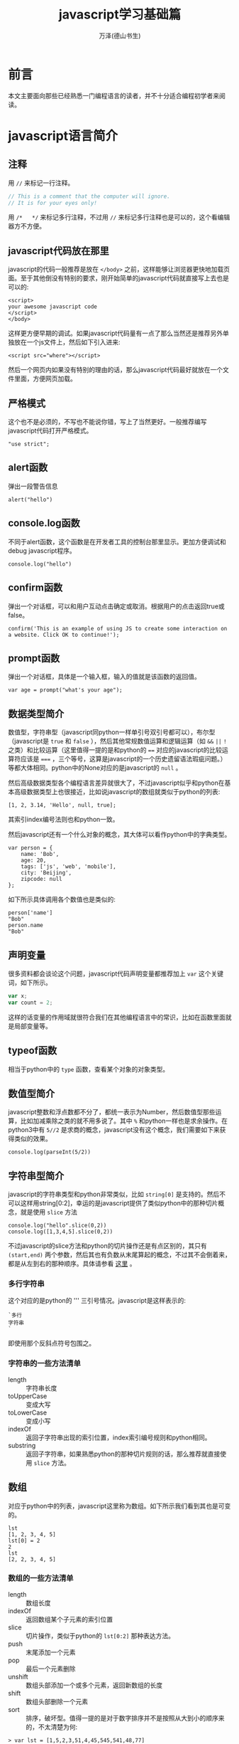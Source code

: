 #+LATEX_CLASS: article
#+LATEX_CLASS_OPTIONS:[11pt,oneside]
#+LATEX_HEADER: \usepackage{article}


#+TITLE: javascript学习基础篇
#+AUTHOR: 万泽(德山书生)
#+CREATOR: wanze(<a href="mailto:a358003542@163.com">a358003542@163.com</a>)
#+DESCRIPTION: 制作者邮箱：a358003542@gmail.com


* 前言
本文主要面向那些已经熟悉一门编程语言的读者，并不十分适合编程初学者来阅读。


* javascript语言简介
** 注释
用 ~//~ 来标记一行注释。
#+BEGIN_SRC js
// This is a comment that the computer will ignore. 
// It is for your eyes only!
#+END_SRC

用 ~/*   */~ 来标记多行注释，不过用 ~//~ 来标记多行注释也是可以的，这个看编辑器方不方便。

** javascript代码放在那里
javascript的代码一般推荐是放在 ~</body>~ 之前，这样能够让浏览器更快地加载页面。至于其他倒没有特别的要求，刚开始简单的javascript代码就直接写上去也是可以的:

#+BEGIN_EXAMPLE
<script>
your awesome javascript code
</script>
</body>
#+END_EXAMPLE

这样更方便早期的调试。如果javascript代码量有一点了那么当然还是推荐另外单独放在一个js文件上，然后如下引入进来:
#+BEGIN_EXAMPLE
<script src="where"></script>
#+END_EXAMPLE

然后一个网页内如果没有特别的理由的话，那么javascript代码最好就放在一个文件里面，方便网页加载。

** 严格模式
这个也不是必须的，不写也不能说你错，写上了当然更好。一般推荐编写javascript代码打开严格模式。
#+BEGIN_EXAMPLE
"use strict";
#+END_EXAMPLE



** alert函数
弹出一段警告信息
#+BEGIN_EXAMPLE
alert("hello")
#+END_EXAMPLE

** console.log函数
不同于alert函数，这个函数是在开发者工具的控制台那里显示。更加方便调试和debug javascript程序。
#+BEGIN_EXAMPLE
console.log("hello")
#+END_EXAMPLE

** confirm函数
弹出一个对话框，可以和用户互动点击确定或取消。根据用户的点击返回true或false。
#+BEGIN_EXAMPLE
confirm('This is an example of using JS to create some interaction on a website. Click OK to continue!');
#+END_EXAMPLE

** prompt函数
弹出一个对话框，具体是一个输入框，输入的值就是该函数的返回值。
#+BEGIN_EXAMPLE
var age = prompt("what's your age");
#+END_EXAMPLE


** 数据类型简介
数值型，字符串型（javascript同python一样单引号双引号都可以），布尔型（javascript是 ~true~ 和 ~false~ ），然后其他常规数值运算和逻辑运算（如 ~&&~ ~||~ ~!~ 之类）和比较运算（这里值得一提的是和python的 ~==~ 对应的javascript的比较运算符应该是 ~===~ ，三个等号，这算是javascript的一个历史遗留语法瑕疵问题。）等都大体相同。python中的None对应的是javascript的 ~null~ 。

然后高级数据类型各个编程语言差异就很大了，不过javascript似乎和python在基本高级数据类型上也很接近，比如说javascript的数组就类似于python的列表:
#+BEGIN_EXAMPLE
[1, 2, 3.14, 'Hello', null, true];
#+END_EXAMPLE

其索引index编号法则也和python一致。

然后javascript还有一个什么对象的概念，其大体可以看作python中的字典类型。
#+BEGIN_EXAMPLE
var person = {
    name: 'Bob',
    age: 20,
    tags: ['js', 'web', 'mobile'],
    city: 'Beijing',
    zipcode: null
};
#+END_EXAMPLE

如下所示具体调用各个数值也是类似的:
#+BEGIN_EXAMPLE
person['name']
"Bob"
person.name
"Bob"
#+END_EXAMPLE




** 声明变量
很多资料都会谈论这个问题，javascript代码声明变量都推荐加上 ~var~ 这个关键词，如下所示。
#+BEGIN_SRC js
var x;
var count = 2;
#+END_SRC 
这样的话变量的作用域就很符合我们在其他编程语言中的常识，比如在函数里面就是局部变量等。

** typeof函数
相当于python中的 ~type~ 函数，查看某个对象的对象类型。

** 数值型简介
javascript整数和浮点数都不分了，都统一表示为Number，然后数值型那些运算，比如加减乘除之类的就不用多说了。其中 ~%~ 和python一样也是求余操作。在python3中有 ~5//2~ 是求商的概念，javascript没有这个概念，我们需要如下来获得类似的效果。

#+BEGIN_EXAMPLE
console.log(parseInt(5/2))
#+END_EXAMPLE


** 字符串型简介 
javascript的字符串类型和python非常类似，比如 ~string[0]~ 是支持的。然后不可以这样用string[0:2]，幸运的是javascript提供了类似python中的那种切片概念，就是使用 ~slice~ 方法

#+BEGIN_EXAMPLE
console.log("hello".slice(0,2))
console.log([1,3,4,5].slice(0,2))
#+END_EXAMPLE

不过javascript的slice方法和python的切片操作还是有点区别的，其只有 ~(start,end)~ 两个参数，然后其也有负数从末尾算起的概念，不过其不会倒着来，都是从左到右的那种顺序。具体请参看 [[http://www.w3school.com.cn/jsref/jsref_slice_string.asp][这里]] 。

*** 多行字符串
这个对应的是python的 ''' 三引号情况。javascript是这样表示的:

#+BEGIN_EXAMPLE
`多行
字符串
`
#+END_EXAMPLE

即使用那个反斜点符号包围之。

*** 字符串的一些方法清单
- length :: 字符串长度
- toUpperCase :: 变成大写
- toLowerCase :: 变成小写
- indexOf :: 返回子字符串出现的索引位置，index索引编号规则和python相同。
- substring :: 返回子字符串，如果熟悉python的那种切片规则的话，那么推荐就直接使用 ~slice~ 方法。



** 数组
对应于python中的列表，javascript这里称为数组。如下所示我们看到其也是可变的。
#+BEGIN_EXAMPLE
lst
[1, 2, 3, 4, 5]
lst[0] = 2
2
lst
[2, 2, 3, 4, 5]
#+END_EXAMPLE

*** 数组的一些方法清单
- length :: 数组长度
- indexOf :: 返回数组某个子元素的索引位置
- slice :: 切片操作，类似于python的 ~lst[0:2]~ 那种表达方法。
- push :: 末尾添加一个元素 
- pop :: 最后一个元素删除
- unshift :: 数组头部添加一个或多个元素，返回新数组的长度
- shift :: 数组头部删除一个元素
- sort :: 排序，破坏型。值得一提的是对于数字排序并不是按照从大到小的顺序来的，不太清楚为何:

#+BEGIN_EXAMPLE
> var lst = [1,5,2,3,51,4,45,545,541,48,77]
undefined
> lst.sort()
[ 1,
  2,
  3,
  4,
  45,
  48,
  5,
  51,
  541,
  545,
  77 ]
#+END_EXAMPLE

在python中最多说字符串就这样，但这里是number类型啊。然后要正常排序，我们需要如下操作（参看 [[http://www.w3school.com.cn/jsref/jsref_sort.asp][这个网页]] ）:

#+BEGIN_EXAMPLE
    var lst = [1,5,2,3,51,4,45,545,541,48,77]
    function sortNumber(a,b){
        return a - b
    }
    lst.sort(sortNumber)
    alert(lst)
#+END_EXAMPLE

这里sort方法接受一个函数参数，这个函数接受两个参量，用来判断a和b的值大小，如果返回值小于0，则a放在前面。如果返回值大于0，则a放在后面。这种排序方法也支持数字字符串的情况。javascript在处理这种 ~字符串 - 字符串~ 的情况是会尝试做转换成number类型的才做。 

- reverse :: 反转，破坏型。
- splice :: 从指定的索引删除某些元素，然后在此处添加某些元素，相当于update更新了。
#+BEGIN_EXAMPLE
> var arr = ['Microsoft', 'Apple', 'Yahoo', 'AOL', 'Excite', 'Oracle'];
undefined
> arr.splice(2, 3, 'Google', 'Facebook'); 
["Yahoo", "AOL", "Excite"]
> arr
["Microsoft", "Apple", "Google", "Facebook", "Oracle"]
#+END_EXAMPLE
参数意思是从索引2开始删除3个元素，然后添加后面的元素。从上面的例子可以看出splice方法是破坏型的方法，然后其返回的是删除了的那是那个元素。

splice方法也可以用于只删除不添加也就是纯删除操作，或只添加不删除的纯添加操作。

#+BEGIN_EXAMPLE
// 只删除,不添加:
arr.splice(2, 2);
// 只添加,不删除:
arr.splice(2, 0, 'Google', 'Facebook');
#+END_EXAMPLE

- concat :: 连接两个数组，非破坏型。
#+BEGIN_EXAMPLE
> var lst1 = [1,2,3]
undefined
> var lst2 = ['a','b','c']
undefined
> lst1.concat(lst2)
[1, 2, 3, "a", "b", "c"]
#+END_EXAMPLE

- join :: 类似于python字符串的join方法，如下所示:
#+BEGIN_EXAMPLE
var arr = ['A', 'B', 'C', 1, 2, 3];
arr.join('-'); // 'A-B-C-1-2-3'
#+END_EXAMPLE

*** 比较两个数组是否相同
参考了 [[http://stackoverflow.com/questions/3115982/how-to-check-if-two-arrays-are-equal-with-javascript][这个网页]] 。

#+BEGIN_SRC js
function arraysEqual(a, b) {
  if (a === b) return true;
  if (a == null || b == null) return false;
  if (a.length != b.length) return false;

  // If you don't care about the order of the elements inside
  // the array, you should sort both arrays here.

  for (var i = 0; i < a.length; ++i) {
    if (a[i] !== b[i]) return false;
  }
  return true;
}
#+END_SRC

** 对象类型简介
其大致可以对应到python中的字典的概念。
#+BEGIN_EXAMPLE
var person = {
    name: 'Bob',
    age: 20,
    tags: ['js', 'web', 'mobile'],
    city: 'Beijing',
    zipcode: null
};
#+END_EXAMPLE

javascript的对象的value还可以是某个函数，这样的话其实际上就类似于python中的类一样，成了一个方法了。然后类似python的self，其也有一个 ~this~ 关键词来表示本对象实例。



*** in语句
#+BEGIN_EXAMPLE
'name' in xiaoming;
#+END_EXAMPLE
#+BEGIN_EXAMPLE
> var d = {}
undefined
> d['a'] = 1
1
> d
Object {a: 1}
> 'a' in d
true
> 1 in [1,2,3]
true
#+END_EXAMPLE

*** delete语句
其对应的就是python的del语句。然后我们看到javascript的 ~delete~ 语句删除不存在键也不会报错。
#+BEGIN_EXAMPLE
> d
Object {a: 1}
> delete(d.b)
true
> d
Object {a: 1}
> delete(d.a)
true
> d
Object {}
#+END_EXAMPLE


*** hasOwnProperty方法
对应于python2的has_key方法，不过python2已经移除了，推荐用in语句。
#+BEGIN_EXAMPLE
d = {'a':1}
Object {a: 1}
d.hasOwnProperty('a')
true
#+END_EXAMPLE


** 布尔值
javascript的布尔值是 ~true~ 和 ~false~ 。然后需要额外强调的是，类似python的比较判断（==）符号在javascript中是 ~===~ ，三个等号，这不是什么别出心裁，也没有任何实际的好处，就是javascript的历史遗留问题罢了。
#+BEGIN_EXAMPLE
=== Equal to
!== Not equal to
#+END_EXAMPLE

** null
javascript的是 ~null~ 。其也是一个单独的对象。类似于python的 ~None~ ，然后还有一个什么 ~undefined~ 。比如函数没有明确return值就会默认返回 ~undefined~ ，感兴趣的可能查一下这两个的区别，我看了一下，觉得挺无聊的。上面谈到 ~==~ 和 ~===~ 的区别，如果用 ~===~ ，则 ~undefined~ 是不等于 ~null~ 的，如果用 ~==~ ，则javascript会额外做一些类型转换工作，这两个又会看作相等的。所以一个简单的做法就是:
#+BEGIN_EXAMPLE
result == null
#+END_EXAMPLE

那些可能undefined的情况都视作null来处理之。



** 条件判断结构
条件判断结构，和python大同小异，除了那些圆括号（记住这个圆括号必须加上）和花括号。
#+BEGIN_SRC js
var feedback = 10
if(feedback > 8){
    console.log("Thank you! We should race at the next concert!")}
else{
    console.log("I'll keep practicing coding and racing.")}
#+END_SRC

虽然javascript不像python那样强制缩进风格，但还是推荐用缩进来增强你的代码可读性和逻辑清晰性，如:
#+BEGIN_SRC js
age = 20
if(age < 6){
    console.log('kid')}
else if(age >= 18){
    console.log('adult')}
else{
    console.log('teenager')}
#+END_SRC

这种写法使得代码更加接近python风格，然后我们可以把第一个花括号视作python缩进区块开始的冒号，然后后面的花括号视作某个区块部分语句结束的标识。

所以我们下面写一个更加复杂点的例子（具体这些小脚本的试验推荐在ubuntu下安装nodejs，然后执行 ~nodejs test.js~ 即可。）。原python脚本如下:
#+BEGIN_SRC python
x=-2
if x>0:
    print('x大于0')
    if x>2:
        print('x>2')
    elif x<2:
        print('0<x<2')
    else:
        print('x=2')
elif x<0:
    print('x小于0')
else:
    print('x等于0')
#+END_SRC

改写成为:
#+BEGIN_SRC js
var x = -1
if(x>0){
    console.log('x大于0')
    if(x>2){
        console.log('x>2')}
    else if(x<2){
        console.log('0<x<2')}
    else{
        console.log('x=2')}}
else if(x<0){
    console.log('x小于0')}
else{
    console.log('x等于0')}
#+END_SRC

读者可以用不同的x值来测试一下，这里的关键性问题不是区块开始那里，而是区块什么时候结束。然后就是程序结构最好清清晰晰的用 if else 或者 if else if else if else 等这类语句表达出来。关于多个else if语句的组合平行表达，读者可以自己试验一下，我简单写了下面这个例子:
#+BEGIN_SRC js
age = 5
if(age < 6){
    console.log('age 小于 6')}
else if(age >= 25){
    console.log('age 大于等于 25')}
else if(age >= 18){
    console.log('age 大于等于18且小于25')}
else{
    console.log('age 大于等于6且小于18')}
#+END_SRC

javascript有switch语句，作为我们pythoner你懂的，用多个else if语句也是可以的。

** 循环结构
javascript和python都有while语句，但while语句用的较少，更多的是使用for语句。




然后递归遍历字典的key也是可以的:
#+BEGIN_SRC js
for(var i in {'a':1,'b':2}){
    console.log(i)}
#+END_SRC

*** while语句
while语句简单了解下吧，熟悉c语言的简单看一下就清楚了。

#+BEGIN_SRC js
var x = 0;
var n = 99;
while (n > 0) {
    x = x + n;
    n = n - 2;
}
#+END_SRC

还有do while 语句

#+BEGIN_SRC js
var n = 0;
do {
    n = n + 1;
}while (n < 100);

#+END_SRC


** 定义函数
一个简单的函数定义和使用如下所示:
#+BEGIN_EXAMPLE
var greeting = function(name){
    console.log(name);
}
greeting('hello')
#+END_EXAMPLE
我们看到javascript明确将函数名作为一个变量，这是唯一要值得注意的，不过你也可以采用这种写法，这样更加为我们所熟悉了:
#+BEGIN_SRC js
function abs(x){
    if(x >= 0){
        return x;} 
    else{
        return -x;}
}
#+END_SRC

这两种定义风格是完全等价的。这里值得一提的是如果函数没有确定return值，则视作返回的undefined。

** arguments用法
javascript的函数内部可以直接使用arguments这个变量，其不是一个Array，但可以如下使用:
#+BEGIN_EXAMPLE
arguments[0]
arguments.length
#+END_EXAMPLE
其会接受传入函数的所有参量。

** rest用法
这个有点类似于lisp语言的rest参量控制概念，也就是如下
#+BEGIN_EXAMPLE
function func(a,b,...rest){
    console.log(rest)
}
#+END_EXAMPLE
rest是表示除了a和b之外的所有其余参量。注意前面三个点号: ~...rest~ 。




** 箭头函数
就是匿名函数lambda的一种写法。暂时不太关心、


* 面向DOM的操作
如果读者熟悉python的beautifulsoup或者类似的爬取网页领域，那么对于javascript所谈论的DOM是个什么东西是无需多言的。下面开始介绍那些对象吧。


** window
window是一个全局变量，表示本浏览器的窗口。

- innerWidth :: 本窗口的内部宽度，所谓的内部宽度是指除去菜单栏工具栏等具体显示网页的净宽度。
- innerHeight :: 本窗口的内部高度，内部高度含义类似上面谈及的内部宽度。
- outerWidth :: 本窗口的外部宽度
- outerHeight :: 本窗口的外部高度

** navigator
其有属性如下所示:
- appName :: 浏览器名称；
- appVersion :: 浏览器版本；
- language :: 浏览器设置的语言；
- platform :: 操作系统类型；
- userAgent :: 浏览器设定的User-Agent字符串。

** screen
- width :: 屏幕宽度
- height :: 屏幕高度
- colorDepth :: 颜色位数

** location
- href :: 完整路径
- protocol :: 如下所示:
#+BEGIN_EXAMPLE
> location.protocol
"http:"
#+END_EXAMPLE

- host :: 对应python urlsplit之后的netloc
- port :: 端口号
- pathname :: 对应python urlsplit之后的path
- search :: 参数字段
- hash :: 也就是segement

------

- assign() :: 刷新当前页面
- reload() :: 重载当前页面

** document
你可以认为这是beautifulsoup刷过之后的网页文档树，这是以后我们操作文档的主要交互对象。比如简单的写入html代码:
#+BEGIN_SRC js
document.write("<h1>This is a heading</h1>");
document.write("<p>This is a paragraph.</p>");
#+END_SRC

这会在网页文档里面附加一些内容。

按钮点击一下则执行什么javascript代码。
#+BEGIN_SRC js
<button type="button" onclick="alert('Welcome!')">点击这里</button>
#+END_SRC

javascript改变HTML内容
#+BEGIN_SRC html
<script>
function myFunction()
{
x=document.getElementById("demo");  // 找到元素
x.innerHTML="Hello JavaScript!";    // 改变内容
}
</script>

<button type="button" onclick="myFunction()">点击这里</button>
#+END_SRC


- title :: title标签内所含的内容
- cookie :: 获取cookie的内容
- getElementById() :: 该方法用于根据Id来提取网页内容的某个DOM子节点
- getElementsByTagName() :: 该方法用于根据Tag标签名字来提取某个DOM子节点（看到那个Elements的s，其将返回多个命中目标。记住带s的这些将返回的是一个数组对象）
- getElementsByClassName() :: 该方法用于根据css来进行选择某些DOM子节点。

返回的所谓DOM子节点对象，可以如同document对象一样使用这三个方法，相当于在第一次查找结果之上进一步查找。

- querySelector() :: 类似beautifulsoup的selector选择语法:
#+BEGIN_EXAMPLE
var ps = q1.querySelectorAll('div.highlighted > p');
#+END_EXAMPLE
- querySelectorAll() :: 类似上面，但返回所有结果。


找到目标标签元素之后，各个样式属性可以如下直接引用:
#+BEGIN_EXAMPLE
document.querySelector('a').href
#+END_EXAMPLE

*** getAttribute函数
找到元素之后我们可以使用 ~getAttribute~ 函数来获取其属性。比如获取title属性:
#+BEGIN_EXAMPLE
object.getAttribute("title")
#+END_EXAMPLE

*** setAttribute函数
设置某个元素节点的属性值。

#+BEGIN_EXAMPLE
object.setAttribute(attribute,value)
#+END_EXAMPLE

*** 修改节点的文本内容
- innerHTML :: 对应该DOM节点标签内的文本内容
- innerText :: 类似上面的innerHTML，但不可设置任何HTML标签


- createElement() :: 创建一个标签元素对象:
#+BEGIN_EXAMPLE
var haskell = document.createElement('p');
haskell.id = 'haskell';
haskell.innerText = 'Haskell';
#+END_EXAMPLE
上面的haskell具体内容就是: ~<p id=​"haskell">​Haskell​</p>​~ 。

- appendChild() :: 本标签元素为所谓的父节点，给自己添加一个子节点标签元素。（可以把找到的标签元素视作一个列表，然后执行append某个子节点操作）
- insertBefore() :: 本标签元素为所谓的父节点，然后在其内的某个标签元素之前插入某个子节点标签元素:
#+BEGIN_EXAMPLE
parentElement.insertBefore(newElement, referenceElement);
#+END_EXAMPLE
- insertAfter() :: javascript原生没有，需要自己定义:

#+BEGIN_SRC js
function insertAfter(newElement, targetElement){
    var parent = targetElement.parentNode;
    if (parent.lastChild == targetElement){
        parent.appendChild(newElement);
    }
    else{
        parent.insertBefore(newElement, targetElement.nextSibling);
    }
}
#+END_SRC

- parentElement :: 返回本标签元素对象的父标签元素对象
- removeChild() :: 本标签元素为父节点，删除本父节点的某个子节点

但是实际使用中推荐用jquery来操作各个DOM节点。


* 表单相关
http://www.liaoxuefeng.com/wiki/001434446689867b27157e896e74d51a89c25cc8b43bdb3000/001434499922277b890fd537901490a84fc24b2b8b8867e000


* AJAX技术
AJAX技术英文全名是: Asynchronous JavaScript and XML ，什么异步的JavaScript与XML技术。简单的了解就是网页开着，然后javascript开启了某个类似于python的requests模块的网页请求，一般是向本地的网页服务器发送的吧，但也可以跨站请求。然后其是异步的，如果不异步，那么网页阻塞了，用户无法继续阅读或点击了，这当然是不行的。

基本的使用过程是新建然后 ~XMLHttpRequest()~ 对象，然后通过这个对象来进行后续的操作。如下所示:

#+BEGIN_EXAMPLE
var request = new XMLHttpRequest();
#+END_EXAMPLE

然后就是定义request的行为:

#+BEGIN_EXAMPLE
request.onreadystatechange = function(){
    do something;
}
#+END_EXAMPLE

我们看得出来这是一个什么 ~onreadystatechange~ 事件，然后挂载了某个函数。然后request有如下几个 ~readyState~ 状态:

- 0 未初始化
- 1 正在加载
- 2 加载完毕
- 3 正在交互
- 4 完成

请求的HTTP状态码返回通过 ~request.status~ 获得，请求的响应文本通过 ~request.responseText~ 获得，此外还有一个 ~responseXML~ 属性，如果服务器响应是XML则用它。



#+BEGIN_EXAMPLE

var request = new XMLHttpRequest(); // 新建XMLHttpRequest对象

request.onreadystatechange = function () { // 状态发生变化时，函数被回调
    if (request.readyState === 4) { // 成功完成
        // 判断响应结果:
        if (request.status === 200) {
            // 成功，通过responseText拿到响应的文本:
            return success(request.responseText);
        } else {
            // 失败，根据响应码判断失败原因:
            return fail(request.status);
        }
    } else {
        // HTTP请求还在继续...
    }
}

// 发送请求:
request.open('GET', '/api/categories');
request.send();
#+END_EXAMPLE

然后就是通过request的 ~open~ 方法和 ~send~ 方法来实际发送请求了。比如 'GET'

#+BEGIN_EXAMPLE
request.open('GET',url,true)
request.send()
#+END_EXAMPLE

第三个参数是异步否，一般设置为true。

如果是 'POST' 则send还可以发送一些东西作为POST请求的额外数据。下面是来自w3school的一个例子:
#+BEGIN_EXAMPLE
xmlhttp.open("POST","ajax_test.asp",true);
xmlhttp.setRequestHeader("Content-type","application/x-www-form-urlencoded");
xmlhttp.send("fname=Bill&lname=Gates");
#+END_EXAMPLE
这里的 ~setRequestHeader~ 是设置请求头的，然后send的是string字符串，也就是说我们想要发送json或者那种字典格式，是需要额外处理的。（我注意到jquery提供的data这个东西可以直接是字典值。）

然后在处理request过程，我们一般是需要等到readyState为4然后http状态码为200才进行某个动作，也就是廖雪峰的这个例子所展示的sucess情况:
#+BEGIN_EXAMPLE
request.onreadystatechange = function () { // 状态发生变化时，函数被回调
    if (request.readyState === 4) { // 成功完成
        // 判断响应结果:
        if (request.status === 200) {
            // 成功，通过responseText拿到响应的文本:
            return success(request.responseText);
        } else {
            // 失败，根据响应码判断失败原因:
            return fail(request.status);
        }
    } else {
        // HTTP请求还在继续...
    }
}
#+END_EXAMPLE

我注意到jquery里面有个sucess这个东西，应该对应的就是这里的success的情况，难怪jquery那么流行，就是ajax这里就带来了很大的便利，更不用提 ~document. getElementById()~ 等等那些冗长的语法了。关于jquery另外一篇文章讨论吧。





* 附录
一些零碎的东西拾遗。

** windows加载事件
#+BEGIN_SRC js
function addLoadEvent(func){
    console.log("window onload event");
    var oldonload = window.onload;
    if (typeof window.onload != 'function'){
        window.onload = func;
    }
    else{
        window.onload = function (){
            oldonload();
            func();
        }
    }
}
#+END_SRC

** this关键词
this关键词的内容挺丰富的，总的来说this就是指对象本身:

1. this在函数内部表示本函数自身
2. 如果在方法里面（这里强调方法是指对象的某个数值的值是函数对象），则this是本对象。



** hello方法
重定义hello方法相当于python的重定义 ~__init__~ 方法，其为该对象的重构函数，这样你就可以使用 ~new~ 来新建一个实例了。
#+BEGIN_EXAMPLE
s = new Student('John') 
#+END_EXAMPLE

** name属性
name属性是一个特殊的属性，常用来表示该对象的名字。



** 集合
javascript中的集合Set大体也和python中的集合概念相近。
#+BEGIN_EXAMPLE
var s1 = new Set(); // 空Set
var s2 = new Set([1, 2, 3]); // 含1, 2, 3
#+END_EXAMPLE

然后其也有 ~add~ 方法用于添加一个元素。用 ~delete~ 方法来删除某个元素。


** Date对象
#+BEGIN_EXAMPLE
var now = new Date();
now; // Wed Jun 24 2015 19:49:22 GMT+0800 (CST)
now.getFullYear(); // 2015, 年份
now.getMonth(); // 5, 月份，注意月份范围是0~11，5表示六月
now.getDate(); // 24, 表示24号
now.getDay(); // 3, 表示星期三
now.getHours(); // 19, 24小时制
now.getMinutes(); // 49, 分钟
now.getSeconds(); // 22, 秒
now.getMilliseconds(); // 875, 毫秒数
now.getTime(); // 1435146562875, 以number形式表示的时间戳
#+END_EXAMPLE

** 参考资料
1. https://www.codecademy.com
2. [[http://www.liaoxuefeng.com/wiki/001434446689867b27157e896e74d51a89c25cc8b43bdb3000][廖雪峰的javascript教程]] 
3. javascript DOM编程艺术第二版: Jeremy Keith, Jeffrey Sambells著; 杨涛 王建桥 杨晓云等译.
